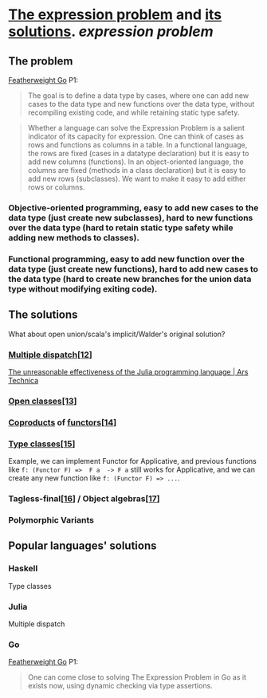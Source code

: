 * [[https://homepages.inf.ed.ac.uk/wadler/papers/expression/expression.txt][The expression problem]] and [[https://en.wikipedia.org/wiki/Expression_problem#Solutions][its solutions]]. [[expression problem]]
:PROPERTIES:
:collapsed: true
:END:
** The problem
[[https://wen.works/assets/pubs/oopsla2020.pdf][Featherweight Go]] P1:
#+BEGIN_QUOTE
The goal is to define a data type by cases, where one can add new cases to the data
type and new functions over the data type, without recompiling existing code, and
while retaining static type safety.
#+END_QUOTE
#+BEGIN_QUOTE
Whether a language can solve the Expression Problem is a salient indicator of its
capacity for expression. One can think of cases as rows and functions as columns in a
table. In a functional language, the rows are fixed (cases in a datatype declaration) but
it is easy to add new columns (functions). In an object-oriented language, the columns
are fixed (methods in a class declaration) but it is easy to add new rows (subclasses).
We want to make it easy to add either rows or columns.
#+END_QUOTE
*** Objective-oriented programming, easy to add new cases to the data type (just create new subclasses), hard to new functions over the data type (hard to retain static type safety while adding new methods to classes).
*** Functional programming, easy to add new function over the data type (just create new functions), hard to add new cases to the data type (hard to create new branches for the union data type without modifying exiting code).
** The solutions
What about open union/scala's implicit/Walder's original solution?
*** [[https://en.wikipedia.org/wiki/Multiple_dispatch][Multiple dispatch]][[https://en.wikipedia.org/wiki/Expression_problem#cite_note-Chambers_&_Leavens,_Multi-Methods-12][[12]]]
[[https://arstechnica.com/science/2020/10/the-unreasonable-effectiveness-of-the-julia-programming-language/3/][The unreasonable effectiveness of the Julia programming language | Ars Technica]]
*** [[https://en.wikipedia.org/wiki/Ruby_syntax#Open_classes][Open classes]][[https://en.wikipedia.org/wiki/Expression_problem#cite_note-Clifton_et._al.,_MultiJava_Open_Classes-13][[13]]]
*** [[https://en.wikipedia.org/wiki/Coproduct][Coproducts]] of [[https://en.wikipedia.org/wiki/Functor][functors]][[https://en.wikipedia.org/wiki/Expression_problem#cite_note-14][[14]]]
*** [[https://en.wikipedia.org/wiki/Type_class][Type classes]][[https://en.wikipedia.org/wiki/Expression_problem#cite_note-Wehr_&_Thiemann,_JavaGI_Type_Classes-15][[15]]]
Example, we can implement Functor for Applicative, and previous functions like ~f: (Functor F) =>  F a  -> F a~ still works for Applicative, and we can create any new function like ~f: (Functor F) => ...~.
*** Tagless-final[[https://en.wikipedia.org/wiki/Expression_problem#cite_note-Carette_et_al.,_Finally_tagless,_partially_evaluated:_Tagless_staged_interpreters_for_simpler_typed_languages-16][[16]]] / Object algebras[[https://en.wikipedia.org/wiki/Expression_problem#cite_note-Oliveira_&_Cook,_Object_Algebras-17][[17]]]
*** Polymorphic Variants
** Popular languages' solutions
*** Haskell
Type classes
*** Julia
Multiple dispatch
*** Go
[[https://wen.works/assets/pubs/oopsla2020.pdf][Featherweight Go]] P1:
#+BEGIN_QUOTE
One can come close to solving The Expression Problem in Go as it exists now, using dynamic checking via type assertions.
#+END_QUOTE